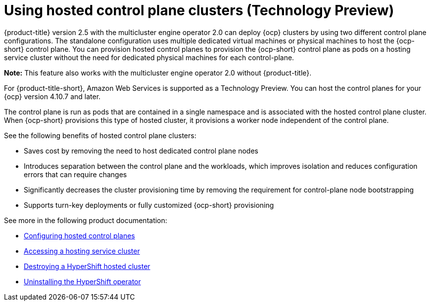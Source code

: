 [#hosted-control-plane-intro]
= Using hosted control plane clusters (Technology Preview)

{product-title} version 2.5 with the multicluster engine operator 2.0 can deploy {ocp} clusters by using two different control plane configurations. The standalone configuration uses multiple dedicated virtual machines or physical machines to host the {ocp-short} control plane. You can provision hosted control planes to provision the {ocp-short} control plane as pods on a hosting service cluster without the need for dedicated physical machines for each control-plane.

*Note:* This feature also works with the multicluster engine operator 2.0 without {product-title}.

For {product-title-short}, Amazon Web Services is supported as a Technology Preview. You can host the control planes for your {ocp} version 4.10.7 and later. 

The control plane is run as pods that are contained in a single namespace and is associated with the hosted control plane cluster. When {ocp-short} provisions this type of hosted cluster, it provisions a worker node independent of the control plane. 

See the following benefits of hosted control plane clusters:

* Saves cost by removing the need to host dedicated control plane nodes

* Introduces separation between the control plane and the workloads, which improves isolation and reduces configuration errors that can require changes

* Significantly decreases the cluster provisioning time by removing the requirement for control-plane node bootstrapping

* Supports turn-key deployments or fully customized {ocp-short} provisioning

See more in the following product documentation:

* xref:../clusters/hosted_control_plane_configure.adoc#hosted-control-plane-configure[Configuring hosted control planes]
* xref:../clusters/hosting_service_cluster_access.adoc#hosting-service-cluster-access[Accessing a hosting service cluster]
* xref:../clusters/hypershift_cluster_destroy.adoc#hypershift-cluster-destroy[Destroying a HyperShift hosted cluster]
* xref:../clusters/hypershift_uninstall_operator.adoc#hypershift-uninstall-operator[Uninstalling the HyperShift operator]

